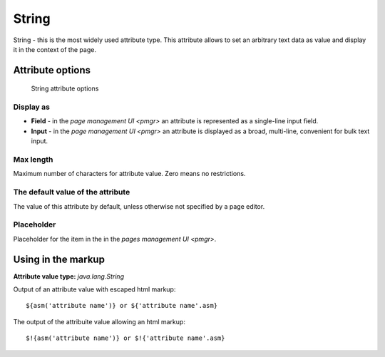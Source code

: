 .. _am_string:

String
======

String - this is the most widely used attribute type.
This attribute allows to set an arbitrary text data as value
and display it in the context of the page.

Attribute options
-----------------

.. figure:: img/string_img1.png

    String attribute options

Display as
**********

* **Field**  - in the `page management UI <pmgr>` an attribute is represented as a single-line input field.
* **Input**  - in the `page management UI <pmgr>` an attribute is displayed as a broad,  multi-line,
  convenient for bulk text input.

Max length
**********

Maximum number of characters for attribute value. Zero means no restrictions.

The default value of the attribute
**********************************

The value of this attribute by default, unless otherwise not specified by a page editor.

Placeholder
***********

Placeholder for the item in the in the `pages management UI <pmgr>`.

Using in the markup
-------------------

**Attribute value type:** `java.lang.String`

Output of an attribute value with escaped html markup::

    ${asm('attribute name')} or ${'attribute name'.asm}

The output of the attribuite value allowing an html markup::

    $!{asm('attribute name')} or $!{'attribute name'.asm}

